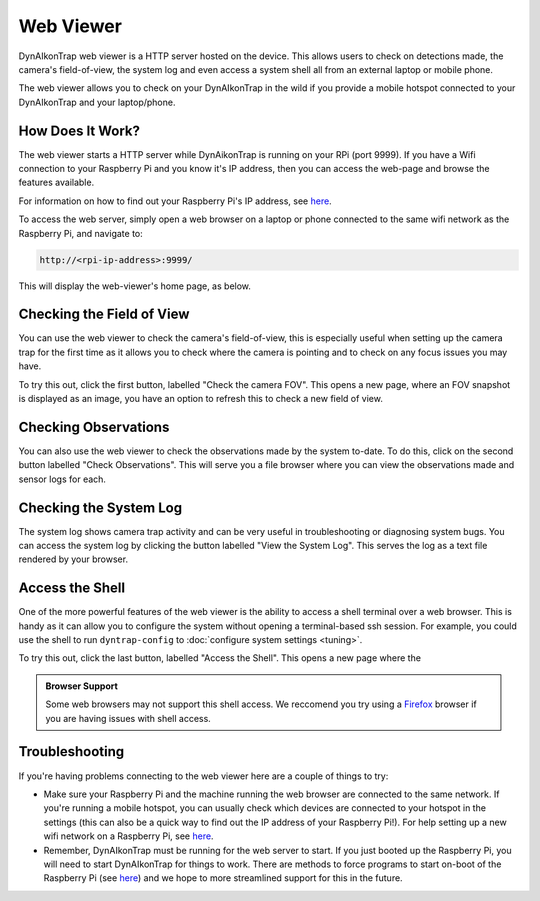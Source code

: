 Web Viewer
**********

DynAIkonTrap web viewer is a HTTP server hosted on the device. This allows users
to check on detections made, the camera's field-of-view, the system log and even
access a system shell all from an external laptop or mobile phone.

The web viewer allows you to check on your DynAIkonTrap in the wild if you
provide a mobile hotspot connected to your DynAIkonTrap and your laptop/phone.

How Does It Work?
=================
The web viewer starts a HTTP server while DynAikonTrap is running on your RPi
(port 9999). If you have a Wifi connection to your Raspberry Pi and you know
it's IP address, then you can access the web-page and browse the features
available.

For information on how to find out your Raspberry Pi's IP address, see `here
<https://www.raspberrypi.org/documentation/remote-access/ip-address.md>`__.

To access the web server, simply open a web browser on a laptop or phone
connected to the same wifi network as the Raspberry Pi, and navigate to:

.. code:: html

  http://<rpi-ip-address>:9999/

This will display the web-viewer's home page, as below.

.. image:: _static/web-serve-laptop-homepage.png
   :width: 800
   :alt: Web viewer homepage

Checking the Field of View
==========================

You can use the web viewer to check the camera's field-of-view, this is
especially useful when setting up the camera trap for the first time as it
allows you to check where the camera is pointing and to check on any focus
issues you may have.

To try this out, click the first button, labelled "Check the camera FOV". This
opens a new page, where an FOV snapshot is displayed as an image, you have an
option to refresh this to check a new field of view.

Checking Observations
=====================

You can also use the web viewer to check the observations made by the system
to-date. To do this, click on the second button labelled "Check Observations".
This will serve you a file browser where you can view the observations made and
sensor logs for each.

Checking the System Log
=======================

The system log shows camera trap activity and can be very useful in
troubleshooting or diagnosing system bugs. You can access the system log by
clicking the button labelled "View the System Log". This serves the log as a
text file rendered by your browser.

Access the Shell
================

One of the more powerful features of the web viewer is the ability to access a
shell terminal over a web browser. This is handy as it can allow you to
configure the system without opening a terminal-based ssh session. For example,
you could use the shell to run ``dyntrap-config`` to :doc:`configure system
settings <tuning>`.

To try this out, click the last button, labelled "Access the Shell". This opens
a new page where the

.. admonition:: Browser Support

    Some web browsers may not support this shell access. We reccomend you try
    using a `Firefox <https://www.mozilla.org/en-GB/firefox/new/>`_ browser if
    you are having issues with shell access.

Troubleshooting
===============

If you're having problems connecting to the web viewer here are a couple of
things to try:

* Make sure your Raspberry Pi and the machine running the web browser are
  connected to the same network. If you're running a mobile hotspot, you can
  usually check which devices are connected to your hotspot in the settings
  (this can also be a quick way to find out the IP address of your Raspberry
  Pi!). For help setting up a new wifi network on a Raspberry Pi, see `here
  <https://www.raspberrypi.com/documentation/computers/configuration.html#configuring-networking>`__.

* Remember, DynAIkonTrap must be running for the web server to start. If you
  just booted up the Raspberry Pi, you will need to start DynAIkonTrap for
  things to work. There are methods to force programs to start on-boot of the
  Raspberry Pi (see `here
  <https://raspberrytips.com/autostart-a-program-on-boot/>`__) and we hope to
  more streamlined support for this in the future.



